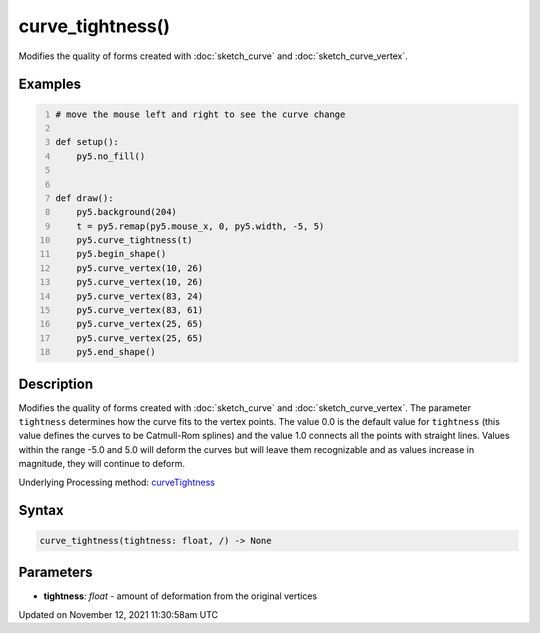 curve_tightness()
=================

Modifies the quality of forms created with :doc:`sketch_curve` and :doc:`sketch_curve_vertex`.

Examples
--------

.. raw:: html

    <div class="example-table">

.. raw:: html

    <div class="example-row"><div class="example-cell-image">

.. raw:: html

    </div><div class="example-cell-code">

.. code:: python
    :number-lines:

    # move the mouse left and right to see the curve change

    def setup():
        py5.no_fill()


    def draw():
        py5.background(204)
        t = py5.remap(py5.mouse_x, 0, py5.width, -5, 5)
        py5.curve_tightness(t)
        py5.begin_shape()
        py5.curve_vertex(10, 26)
        py5.curve_vertex(10, 26)
        py5.curve_vertex(83, 24)
        py5.curve_vertex(83, 61)
        py5.curve_vertex(25, 65)
        py5.curve_vertex(25, 65)
        py5.end_shape()

.. raw:: html

    </div></div>

.. raw:: html

    </div>

Description
-----------

Modifies the quality of forms created with :doc:`sketch_curve` and :doc:`sketch_curve_vertex`. The parameter ``tightness`` determines how the curve fits to the vertex points. The value 0.0 is the default value for ``tightness`` (this value defines the curves to be Catmull-Rom splines) and the value 1.0 connects all the points with straight lines. Values within the range -5.0 and 5.0 will deform the curves but will leave them recognizable and as values increase in magnitude, they will continue to deform.

Underlying Processing method: `curveTightness <https://processing.org/reference/curveTightness_.html>`_

Syntax
------

.. code:: python

    curve_tightness(tightness: float, /) -> None

Parameters
----------

* **tightness**: `float` - amount of deformation from the original vertices


Updated on November 12, 2021 11:30:58am UTC

